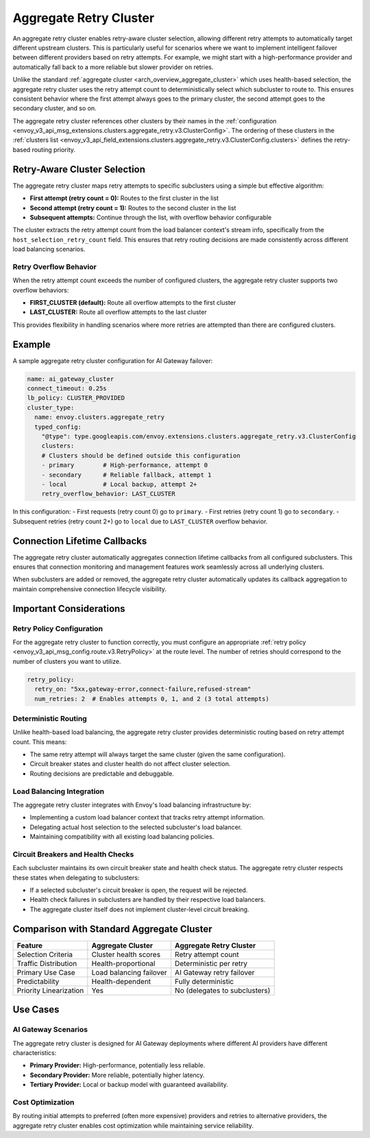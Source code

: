 .. _arch_overview_aggregate_retry_cluster:

Aggregate Retry Cluster
=======================

An aggregate retry cluster enables retry-aware cluster selection, allowing different retry attempts to automatically
target different upstream clusters. This is particularly useful for scenarios where we want to implement intelligent
failover between different providers based on retry attempts. For example, we might start with a high-performance
provider and automatically fall back to a more reliable but slower provider on retries.

Unlike the standard :ref:`aggregate cluster <arch_overview_aggregate_cluster>` which uses health-based selection,
the aggregate retry cluster uses the retry attempt count to deterministically select which subcluster to route to.
This ensures consistent behavior where the first attempt always goes to the primary cluster, the second attempt
goes to the secondary cluster, and so on.

The aggregate retry cluster references other clusters by their names in the
:ref:`configuration <envoy_v3_api_msg_extensions.clusters.aggregate_retry.v3.ClusterConfig>`. The ordering of these
clusters in the :ref:`clusters list <envoy_v3_api_field_extensions.clusters.aggregate_retry.v3.ClusterConfig.clusters>`
defines the retry-based routing priority.

Retry-Aware Cluster Selection
-----------------------------

The aggregate retry cluster maps retry attempts to specific subclusters using a simple but effective algorithm:

* **First attempt (retry count = 0):** Routes to the first cluster in the list
* **Second attempt (retry count = 1):** Routes to the second cluster in the list
* **Subsequent attempts:** Continue through the list, with overflow behavior configurable

The cluster extracts the retry attempt count from the load balancer context's stream info, specifically from the
``host_selection_retry_count`` field. This ensures that retry routing decisions are made consistently across
different load balancing scenarios.

Retry Overflow Behavior
^^^^^^^^^^^^^^^^^^^^^^^

When the retry attempt count exceeds the number of configured clusters, the aggregate retry cluster supports
two overflow behaviors:

* **FIRST_CLUSTER (default):** Route all overflow attempts to the first cluster
* **LAST_CLUSTER:** Route all overflow attempts to the last cluster

This provides flexibility in handling scenarios where more retries are attempted than there are configured clusters.

Example
-------

A sample aggregate retry cluster configuration for AI Gateway failover:

.. code-block:: yaml

  name: ai_gateway_cluster
  connect_timeout: 0.25s
  lb_policy: CLUSTER_PROVIDED
  cluster_type:
    name: envoy.clusters.aggregate_retry
    typed_config:
      "@type": type.googleapis.com/envoy.extensions.clusters.aggregate_retry.v3.ClusterConfig
      clusters:
      # Clusters should be defined outside this configuration
      - primary        # High-performance, attempt 0
      - secondary      # Reliable fallback, attempt 1
      - local          # Local backup, attempt 2+
      retry_overflow_behavior: LAST_CLUSTER

In this configuration:
- First requests (retry count 0) go to ``primary``.
- First retries (retry count 1) go to ``secondary``.
- Subsequent retries (retry count 2+) go to ``local`` due to ``LAST_CLUSTER`` overflow behavior.

Connection Lifetime Callbacks
-----------------------------

The aggregate retry cluster automatically aggregates connection lifetime callbacks from all configured subclusters.
This ensures that connection monitoring and management features work seamlessly across all underlying clusters.

When subclusters are added or removed, the aggregate retry cluster automatically updates its callback aggregation
to maintain comprehensive connection lifecycle visibility.

Important Considerations
------------------------

Retry Policy Configuration
^^^^^^^^^^^^^^^^^^^^^^^^^^

For the aggregate retry cluster to function correctly, you must configure an appropriate
:ref:`retry policy <envoy_v3_api_msg_config.route.v3.RetryPolicy>` at the route level. The number of retries
should correspond to the number of clusters you want to utilize.

.. code-block:: yaml

  retry_policy:
    retry_on: "5xx,gateway-error,connect-failure,refused-stream"
    num_retries: 2  # Enables attempts 0, 1, and 2 (3 total attempts)

Deterministic Routing
^^^^^^^^^^^^^^^^^^^^^

Unlike health-based load balancing, the aggregate retry cluster provides deterministic routing based on retry attempt
count. This means:

* The same retry attempt will always target the same cluster (given the same configuration).
* Circuit breaker states and cluster health do not affect cluster selection.
* Routing decisions are predictable and debuggable.

Load Balancing Integration
^^^^^^^^^^^^^^^^^^^^^^^^^^

The aggregate retry cluster integrates with Envoy's load balancing infrastructure by:

* Implementing a custom load balancer context that tracks retry attempt information.
* Delegating actual host selection to the selected subcluster's load balancer.
* Maintaining compatibility with all existing load balancing policies.

Circuit Breakers and Health Checks
^^^^^^^^^^^^^^^^^^^^^^^^^^^^^^^^^^^

Each subcluster maintains its own circuit breaker state and health check status. The aggregate retry cluster
respects these states when delegating to subclusters:

* If a selected subcluster's circuit breaker is open, the request will be rejected.
* Health check failures in subclusters are handled by their respective load balancers.
* The aggregate cluster itself does not implement cluster-level circuit breaking.

Comparison with Standard Aggregate Cluster
------------------------------------------

+---------------------------+-------------------------+--------------------------------+
| Feature                   | Aggregate Cluster       | Aggregate Retry Cluster        |
+===========================+=========================+================================+
| Selection Criteria        | Cluster health scores   | Retry attempt count            |
+---------------------------+-------------------------+--------------------------------+
| Traffic Distribution      | Health-proportional     | Deterministic per retry        |
+---------------------------+-------------------------+--------------------------------+
| Primary Use Case          | Load balancing failover | AI Gateway retry failover      |
+---------------------------+-------------------------+--------------------------------+
| Predictability            | Health-dependent        | Fully deterministic            |
+---------------------------+-------------------------+--------------------------------+
| Priority Linearization    | Yes                     | No (delegates to subclusters)  |
+---------------------------+-------------------------+--------------------------------+

Use Cases
---------

AI Gateway Scenarios
^^^^^^^^^^^^^^^^^^^^

The aggregate retry cluster is designed for AI Gateway deployments where different AI providers have different
characteristics:

* **Primary Provider:** High-performance, potentially less reliable.
* **Secondary Provider:** More reliable, potentially higher latency.
* **Tertiary Provider:** Local or backup model with guaranteed availability.

Cost Optimization
^^^^^^^^^^^^^^^^^^

By routing initial attempts to preferred (often more expensive) providers and retries to alternative providers,
the aggregate retry cluster enables cost optimization while maintaining service reliability.
